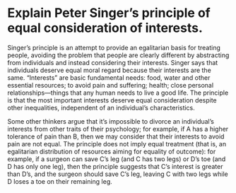 * Explain Peter Singer’s principle of equal consideration of interests.

Singer’s principle is an attempt to provide an egalitarian basis for treating people, avoiding the problem that people are clearly different by abstracting from individuals and instead considering their interests. Singer says that individuals deserve equal moral regard because their interests are the same. “Interests” are basic fundamental needs: food, water and other essential resources; to avoid pain and suffering; health; close personal relationships—things that any human needs to live a good life. The principle is that the most important interests deserve equal consideration despite other inequalities, independent of an individual’s characteristics.

Some other thinkers argue that it’s impossible to divorce an individual’s interests from other traits of their psychology; for example, if A has a higher tolerance of pain than B, then we may consider that their interests to avoid pain are not equal. The principle does not imply equal treatment (that is, an egalitarian distribution of resources aiming for equality of outcome): for example, if a surgeon can save C’s leg (and C has two legs) or D’s toe (and D has only one leg), then the principle suggests that C’s interest is greater than D’s, and the surgeon should save C’s leg, leaving C with two legs while D loses a toe on their remaining leg.